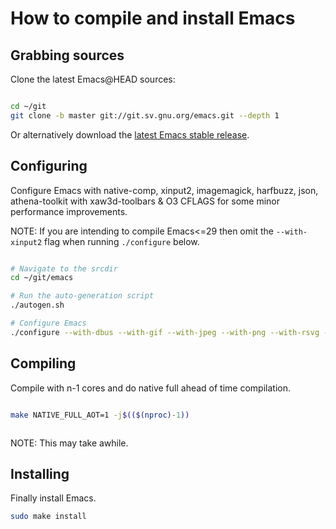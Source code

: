 * How to compile and install Emacs

** Grabbing sources

Clone the latest Emacs@HEAD sources:

#+begin_src sh

  cd ~/git
  git clone -b master git://git.sv.gnu.org/emacs.git --depth 1

#+end_src

Or alternatively download the [[https://www.gnu.org/software/emacs/download.html][latest Emacs stable release]].

** Configuring

Configure Emacs with native-comp, xinput2, imagemagick, harfbuzz, json, athena-toolkit with xaw3d-toolbars & O3 CFLAGS for some minor performance improvements.

NOTE: If you are intending to compile Emacs<=29 then omit the =--with-xinput2= flag when running =./configure= below.

#+begin_src sh

  # Navigate to the srcdir
  cd ~/git/emacs

  # Run the auto-generation script
  ./autogen.sh

  # Configure Emacs
  ./configure --with-dbus --with-gif --with-jpeg --with-png --with-rsvg --with-tiff --with-xft --with-xpm --with-gpm=no --disable-silent-rules --with-modules --with-file-notification=inotify --with-mailutils --with-x=yes --with-x-toolkit=athena --without-gconf --without-gsettings --with-lcms2 --with-imagemagick --with-xml2 --with-json --with-harfbuzz --without-compress-install --with-native-compilation --with-xinput2 CFLAGS="-O3 -mtune=native -march=native -fomit-frame-pointer -flto -fno-semantic-interposition"

#+end_src

** Compiling

Compile with n-1 cores and do native full ahead of time compilation.

#+begin_src sh

  make NATIVE_FULL_AOT=1 -j$(($(nproc)-1))


#+end_src

NOTE: This may take awhile.

** Installing

Finally install Emacs.

#+begin_src sh
  sudo make install
#+end_src
